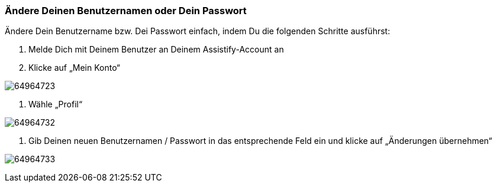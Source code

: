 === Ändere Deinen Benutzernamen oder Dein Passwort

Ändere Dein Benutzername bzw. Dei Passwort einfach, indem Du die folgenden Schritte ausführst:

. Melde Dich mit Deinem Benutzer an Deinem Assistify-Account an

. Klicke auf „Mein Konto“
====
image:attachments/64964734/64964723.png[]
====
. Wähle „Profil“
====
image:attachments/64964734/64964732.png[]
====

. Gib Deinen neuen Benutzernamen / Passwort in das entsprechende Feld ein und klicke auf „Änderungen übernehmen“
====
image:attachments/64964734/64964733.png[]
====
